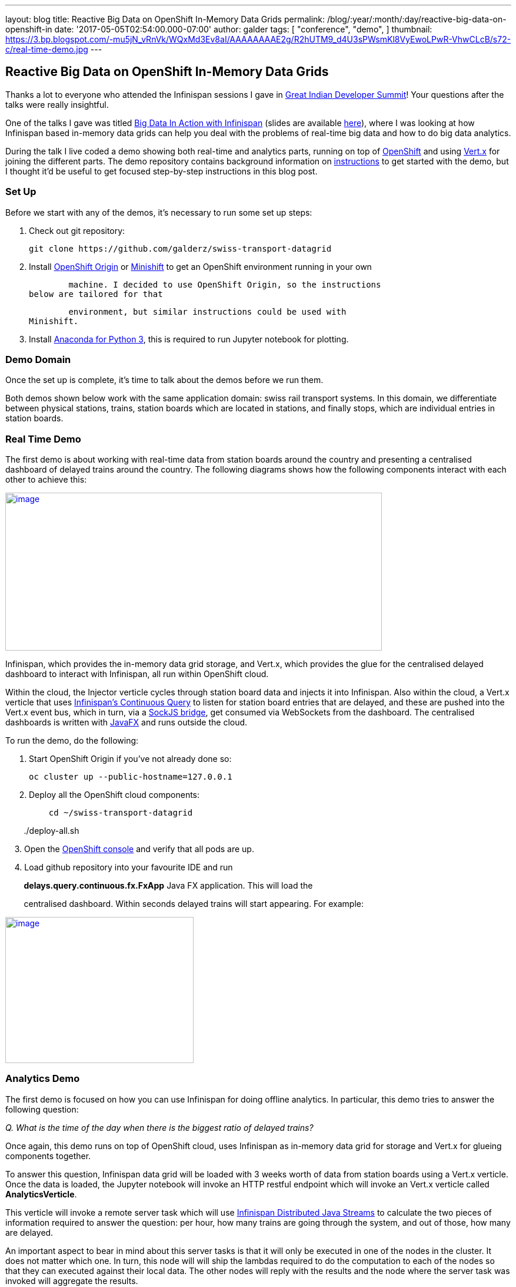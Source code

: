 ---
layout: blog
title: Reactive Big Data on OpenShift In-Memory Data Grids
permalink: /blog/:year/:month/:day/reactive-big-data-on-openshift-in
date: '2017-05-05T02:54:00.000-07:00'
author: galder
tags: [ "conference",
"demo",
]
thumbnail: https://3.bp.blogspot.com/-mu5jN_vRnVk/WQxMd3Ev8aI/AAAAAAAAE2g/R2hUTM9_d4U3sPWsmKl8VyEwoLPwR-VhwCLcB/s72-c/real-time-demo.jpg
---

== Reactive Big Data on OpenShift In-Memory Data Grids

Thanks a lot to everyone who attended the Infinispan sessions I gave in
http://www.developermarch.com/developersummit/[Great Indian Developer
Summit]! Your questions after the talks were really insightful.



One of the talks I gave was titled
http://www.developermarch.com/developersummit/session.html?insert=Galder1[Big
Data In Action with Infinispan] (slides are available
https://speakerdeck.com/galderz/big-data-in-action-with-infinispan[here]),
where I was looking at how Infinispan based in-memory data grids can
help you deal with the problems of real-time big data and how to do big
data analytics.



During the talk I live coded a demo showing both real-time and analytics
parts, running on top of https://www.openshift.org/[OpenShift] and using
http://vertx.io/[Vert.x] for joining the different parts. The demo
repository contains background information on
https://github.com/galderz/swiss-transport-datagrid/blob/master/README.md[instructions]
to get started with the demo, but I thought it'd be useful to get
focused step-by-step instructions in this blog post.



=== Set Up



Before we start with any of the demos, it's necessary to run some set up
steps:



    1. Check out git repository:



        git clone https://github.com/galderz/swiss-transport-datagrid



    2. Install https://www.openshift.org/[OpenShift Origin] or
https://www.openshift.org/minishift/[Minishift] to get an OpenShift
environment running in your own

        machine. I decided to use OpenShift Origin, so the instructions
below are tailored for that

        environment, but similar instructions could be used with
Minishift.



    3. Install https://www.continuum.io/downloads[Anaconda for Python
3], this is required to run Jupyter notebook for plotting.



=== Demo Domain



Once the set up is complete, it's time to talk about the demos before we
run them.



Both demos shown below work with the same application domain: swiss rail
transport systems. In this domain, we differentiate between physical
stations, trains, station boards which are located in stations, and
finally stops, which are individual entries in station boards.



=== Real Time Demo



The first demo is about working with real-time data from station boards
around the country and presenting a centralised dashboard of delayed
trains around the country. The following diagrams shows how the
following components interact with each other to achieve this:



https://3.bp.blogspot.com/-mu5jN_vRnVk/WQxMd3Ev8aI/AAAAAAAAE2g/R2hUTM9_d4U3sPWsmKl8VyEwoLPwR-VhwCLcB/s1600/real-time-demo.jpg[image:https://3.bp.blogspot.com/-mu5jN_vRnVk/WQxMd3Ev8aI/AAAAAAAAE2g/R2hUTM9_d4U3sPWsmKl8VyEwoLPwR-VhwCLcB/s640/real-time-demo.jpg[image,width=640,height=268]]





Infinispan, which provides the in-memory data grid storage, and Vert.x,
which provides the glue for the centralised delayed dashboard to
interact with Infinispan, all run within OpenShift cloud.



Within the cloud, the Injector verticle cycles through station board
data and injects it into Infinispan. Also within the cloud, a Vert.x
verticle that uses
 https://infinispan.org/docs/stable/user_guide/user_guide.html#query.continuous[Infinispan's
Continuous Query] to listen for station board entries that are delayed,
and these are pushed into the Vert.x event bus, which in turn, via a
http://vertx.io/docs/vertx-web/java/#_sockjs_event_bus_bridge[SockJS
bridge], get consumed via WebSockets from the dashboard. The centralised
dashboards is written with
http://docs.oracle.com/javase/8/javafx/get-started-tutorial/jfx-overview.htm#JFXST784[JavaFX]
and runs outside the cloud.



To run the demo, do the following:



    1. Start OpenShift Origin if you've not already done so:



        oc cluster up --public-hostname=127.0.0.1



    2. Deploy all the OpenShift cloud components:



        cd ~/swiss-transport-datagrid

        ./deploy-all.sh



    3. Open the
https://127.0.0.1:8443/console/project/myproject/overview[OpenShift
console] and verify that all pods are up.



    4. Load github repository into your favourite IDE and run

        *delays.query.continuous.fx.FxApp* Java FX application. This
will load the

        centralised dashboard. Within seconds delayed trains will start
appearing. For example:



https://4.bp.blogspot.com/-vyFHhzmswQg/WOdJ1PnoOJI/AAAAAAAAE2E/s7k6FScITP87Kdq4nxTZ-NelS_FsrOgMQCPcB/s1600/Screen%2BShot%2B2017-04-07%2Bat%2B10.11.40.png[image:https://4.bp.blogspot.com/-vyFHhzmswQg/WOdJ1PnoOJI/AAAAAAAAE2E/s7k6FScITP87Kdq4nxTZ-NelS_FsrOgMQCPcB/s320/Screen%2BShot%2B2017-04-07%2Bat%2B10.11.40.png[image,width=320,height=248]]



=== Analytics Demo



The first demo is focused on how you can use Infinispan for doing
offline analytics. In particular, this demo tries to answer the
following question:



_Q. What is the time of the day when there is the biggest ratio of
delayed trains?_



Once again, this demo runs on top of OpenShift cloud, uses Infinispan as
in-memory data grid for storage and Vert.x for glueing components
together.



To answer this question, Infinispan data grid will be loaded with 3
weeks worth of data from station boards using a Vert.x verticle. Once
the data is loaded, the Jupyter notebook will invoke an HTTP restful
endpoint which will invoke an Vert.x verticle called
*AnalyticsVerticle*. 



This verticle will invoke a remote server task which will use
 https://infinispan.org/docs/stable/user_guide/user_guide.html#streams[Infinispan
Distributed Java Streams] to calculate the two pieces of information
required to answer the question: per hour, how many trains are going
through the system, and out of those, how many are delayed.



An important aspect to bear in mind about this server tasks is that it
will only be executed in one of the nodes in the cluster. It does not
matter which one. In turn, this node will will ship the lambdas required
to do the computation to each of the nodes so that they can executed
against their local data. The other nodes will reply with the results
and the node where the server task was invoked will aggregate the
results.



The results will be sent back to the originating invoker, the Jupyter
notebook which will plot the results. The following diagrams shows how
the following components interact with each other to achieve this:


https://1.bp.blogspot.com/-0BKwklL6rZE/WQxMl-NCG-I/AAAAAAAAE2k/Z0SZLEhVz4YLIkh3AM8p8EMOW0EN-KMGwCLcB/s1600/analytics-demo.jpg[image:https://1.bp.blogspot.com/-0BKwklL6rZE/WQxMl-NCG-I/AAAAAAAAE2k/Z0SZLEhVz4YLIkh3AM8p8EMOW0EN-KMGwCLcB/s640/analytics-demo.jpg[image,width=640,height=354]]



Here is the demo step-by-step guide:



    1. Start OpenShift Origin and deploy all components as shown in
previous demo.



    2. Start the Jupyter notebook:



        cd ~/swiss-transport-datagrid/analytics/analytics-jupyter

        ~/anaconda/bin/jupyter notebook



    3.  Once the notebook opens, click open live-demo.ipynb notebook and
execute each of the cells in order. You should end up seeing a plot like
this:



https://4.bp.blogspot.com/-0WwGpCjfU1g/WOdG4rNJ8QI/AAAAAAAAE14/5Lmb3xhx0345zsWn5f_DGI1v-nIEvwzwQCPcB/s1600/Screen%2BShot%2B2017-04-07%2Bat%2B09.58.56.png[image:https://4.bp.blogspot.com/-0WwGpCjfU1g/WOdG4rNJ8QI/AAAAAAAAE14/5Lmb3xhx0345zsWn5f_DGI1v-nIEvwzwQCPcB/s320/Screen%2BShot%2B2017-04-07%2Bat%2B09.58.56.png[image,width=320,height=240]]



So, the answer to the question:



_Q. What is the time of the day when there is the biggest ratio of
delayed trains?_

https://www.blogger.com/blogger.g?blogID=5717179571414330874[]https://www.blogger.com/blogger.g?blogID=5717179571414330874[]https://www.blogger.com/blogger.g?blogID=5717179571414330874[]

is *2am*! That's because last connecting trains of the day wait for each
other to avoid leaving passengers stranded.



=== Conclusion



This has been a summary of the demos that I presented
at http://www.developermarch.com/developersummit/[Great Indian Developer
Summit] with the intention of getting you running these demos as quickly
as possible. The repository contains more detailed information of these
demos. If there's anything unclear or any of the instructions above are
not working, please let us know!



Once again, a very special thanks to Alexandre Masselot for being the
inspiration for these demos. Merci @Alex!!



Over the next few months we will be enhancing the demo and hopefully
we'll be able to do some more live demonstrations at other conferences.



Cheers,

Galder
